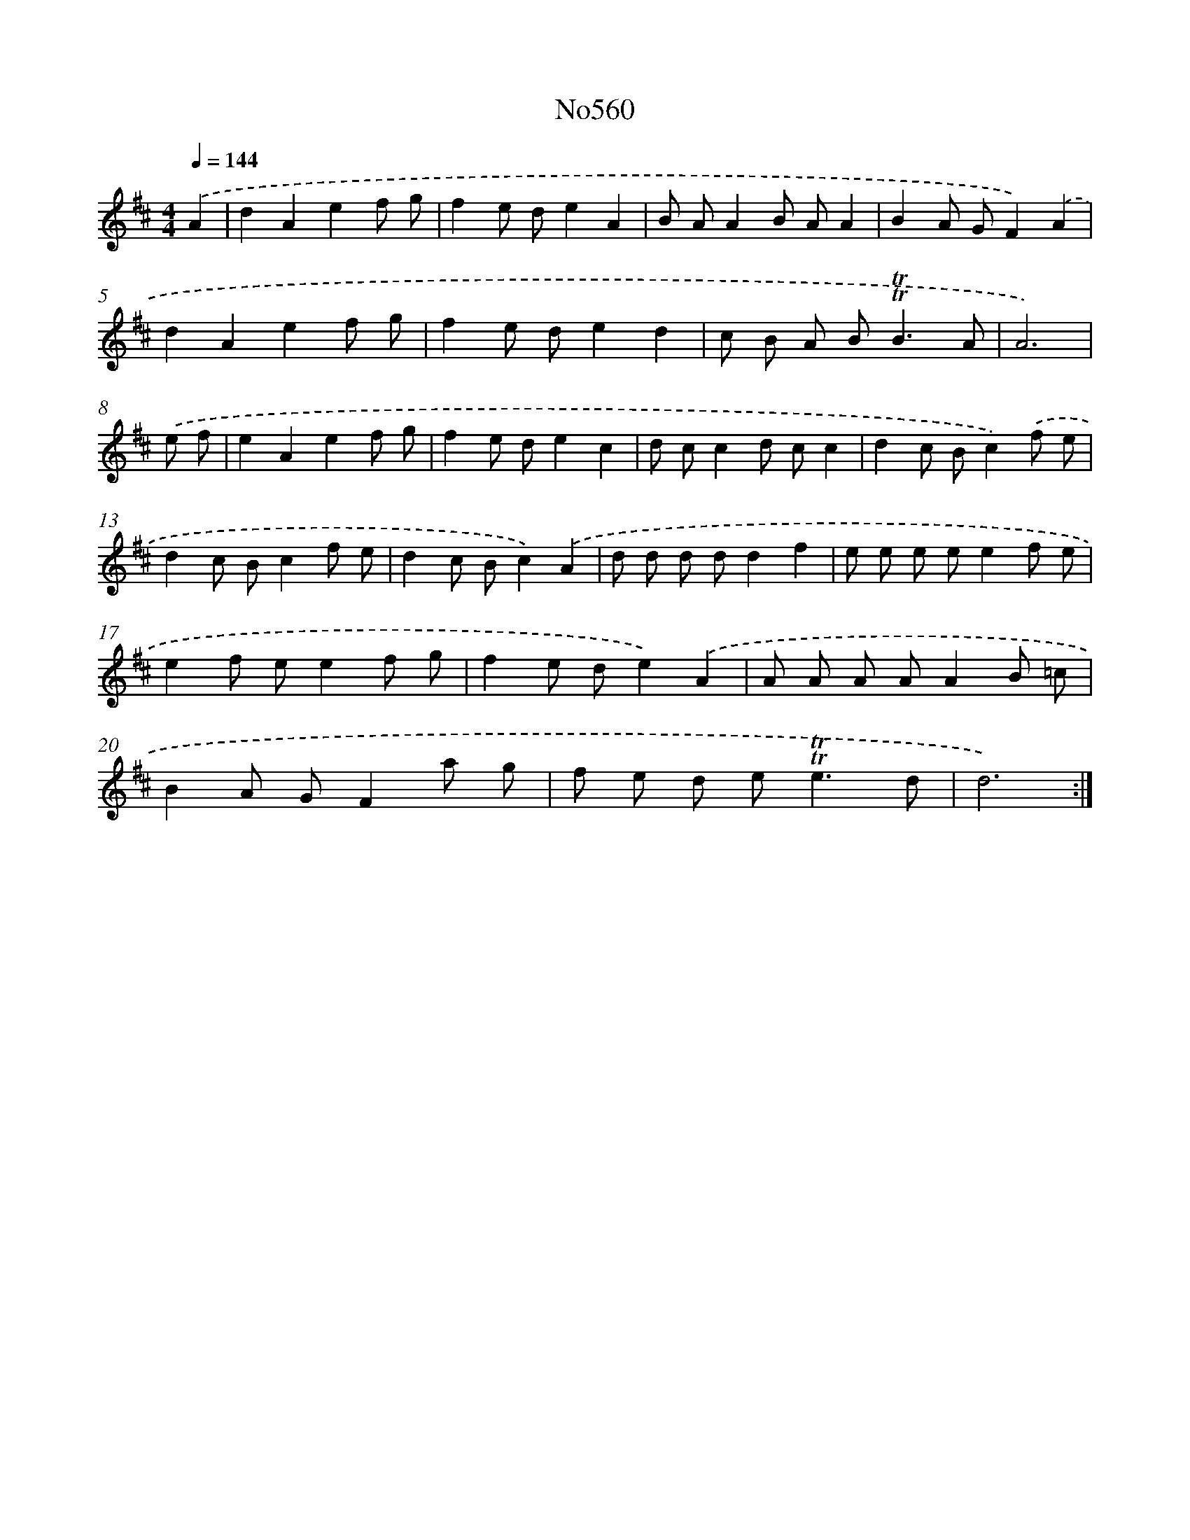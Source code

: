 X: 7029
T: No560
%%abc-version 2.0
%%abcx-abcm2ps-target-version 5.9.1 (29 Sep 2008)
%%abc-creator hum2abc beta
%%abcx-conversion-date 2018/11/01 14:36:33
%%humdrum-veritas 905217796
%%humdrum-veritas-data 599834692
%%continueall 1
%%barnumbers 0
L: 1/8
M: 4/4
Q: 1/4=144
K: D clef=treble
.('A2 [I:setbarnb 1]|
d2A2e2f g |
f2e de2A2 |
B AA2B AA2 |
B2A GF2).('A2 |
d2A2e2f g |
f2e de2d2 |
c B A B2<!trill!!trill!B2A |
A6) |
.('e f [I:setbarnb 9]|
e2A2e2f g |
f2e de2c2 |
d cc2d cc2 |
d2c Bc2).('f e |
d2c Bc2f e |
d2c Bc2).('A2 |
d d d dd2f2 |
e e e ee2f e |
e2f ee2f g |
f2e de2).('A2 |
A A A AA2B =c |
B2A GF2a g |
f e d e2<!trill!!trill!e2d |
d6) :|]
